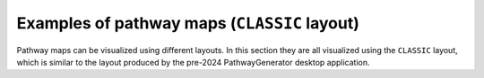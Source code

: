 Examples of pathway maps (``CLASSIC`` layout)
=============================================

Pathway maps can be visualized using different layouts. In this section they are all visualized
using the ``CLASSIC`` layout, which is similar to the layout produced by the pre-2024
PathwayGenerator desktop application.
